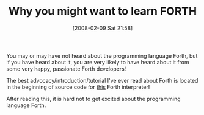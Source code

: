 #+POSTID: 47
#+DATE: [2008-02-09 Sat 21:58]
#+OPTIONS: toc:nil num:nil todo:nil pri:nil tags:nil ^:nil TeX:nil
#+CATEGORY: Link
#+TAGS: Programming Language, forth
#+TITLE: Why you might want to learn FORTH

You may or may have not heard about the programming language Forth, but if you have heard about it, you are very likely to have heard about it from some very happy, passionate Forth developers!

The best advocacy/introduction/tutorial I've ever read about Forth is located in the beginning of source code for [[http://www.annexia.org/_file/jonesforth.s.txt][this]] Forth interpreter!

After reading this, it is hard not to get excited about the programming language Forth.




